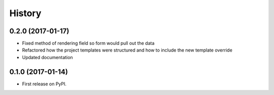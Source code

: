 .. :changelog:

History
-------

0.2.0 (2017-01-17)
++++++++++++++++++

* Fixed method of rendering field so form would pull out the data
* Refactored how the project templates were structured and how to include the new template override
* Updated documentation

0.1.0 (2017-01-14)
++++++++++++++++++

* First release on PyPI.
